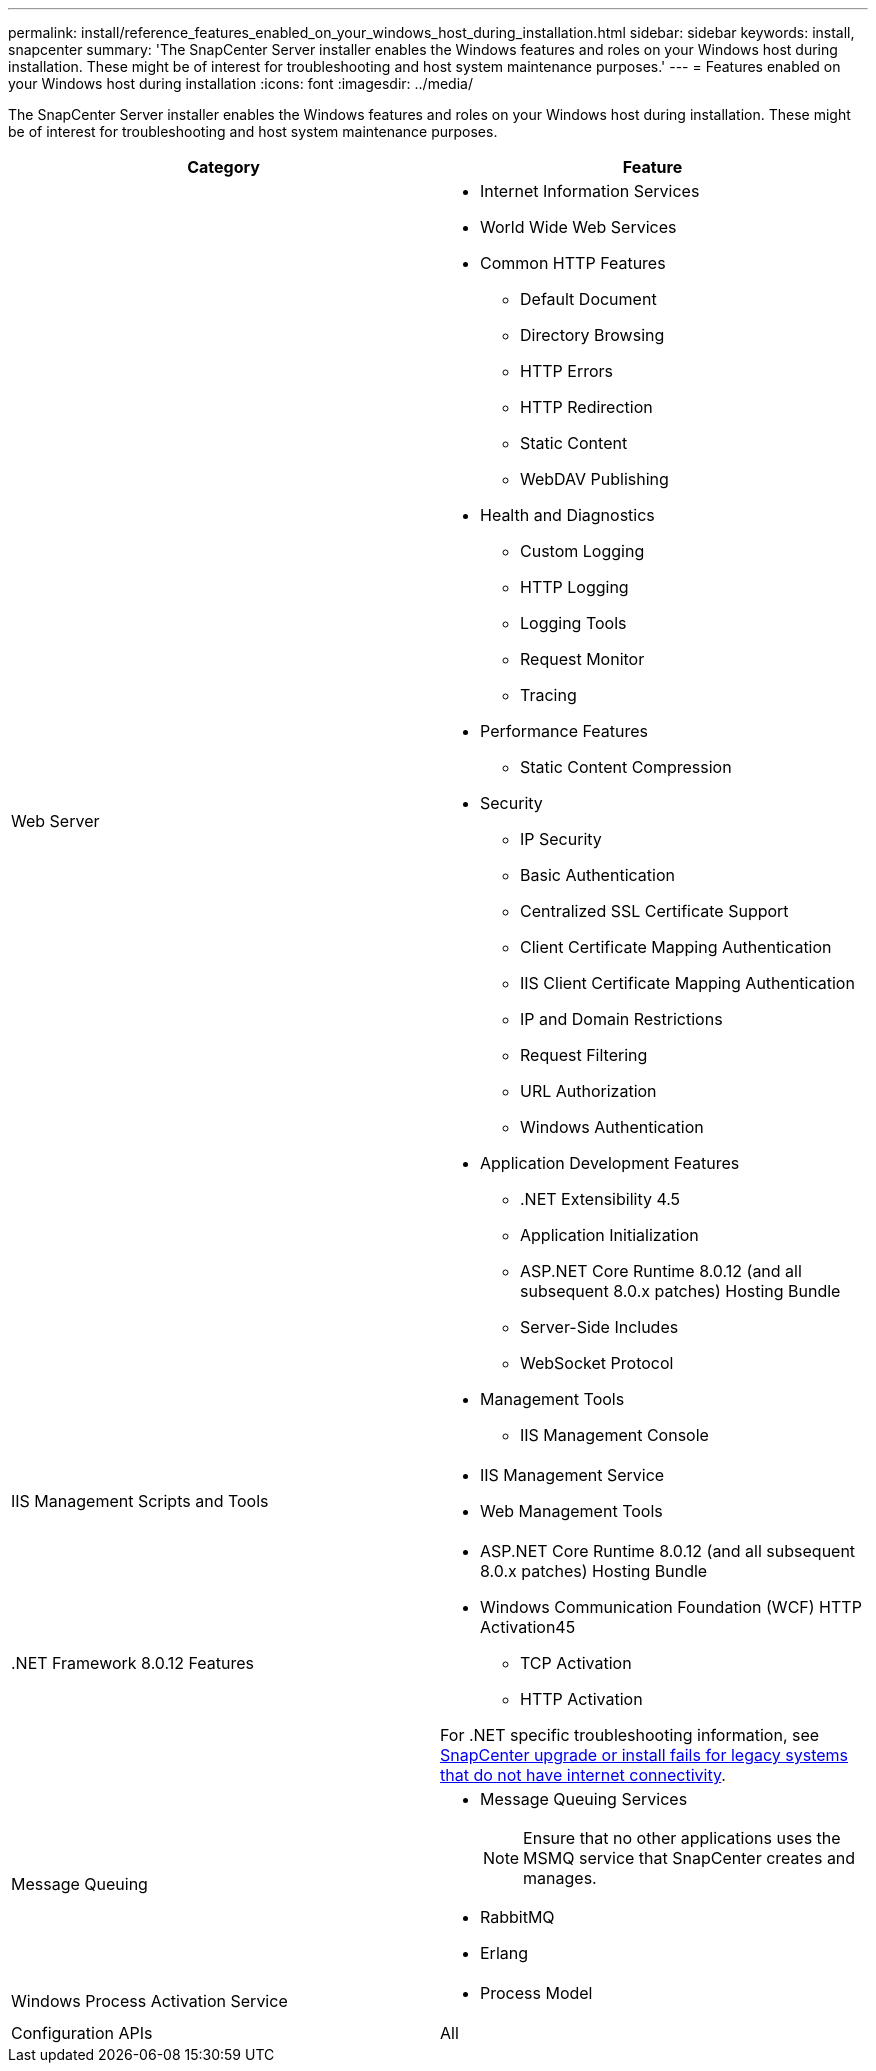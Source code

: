 ---
permalink: install/reference_features_enabled_on_your_windows_host_during_installation.html
sidebar: sidebar
keywords: install, snapcenter
summary: 'The SnapCenter Server installer enables the Windows features and roles on your Windows host during installation. These might be of interest for troubleshooting and host system maintenance purposes.'
---
= Features enabled on your Windows host during installation
:icons: font
:imagesdir: ../media/

[.lead]
The SnapCenter Server installer enables the Windows features and roles on your Windows host during installation. These might be of interest for troubleshooting and host system maintenance purposes.

|===
| Category| Feature

a|
Web Server
a|

* Internet Information Services
* World Wide Web Services
* Common HTTP Features
 ** Default Document
 ** Directory Browsing
 ** HTTP Errors
 ** HTTP Redirection
 ** Static Content
 ** WebDAV Publishing
* Health and Diagnostics
 ** Custom Logging
 ** HTTP Logging
 ** Logging Tools
 ** Request Monitor
 ** Tracing
* Performance Features
 ** Static Content Compression
* Security
 ** IP Security
 ** Basic Authentication
 ** Centralized SSL Certificate Support
 ** Client Certificate Mapping Authentication
 ** IIS Client Certificate Mapping Authentication
 ** IP and Domain Restrictions
 ** Request Filtering
 ** URL Authorization
 ** Windows Authentication
* Application Development Features
 ** .NET Extensibility 4.5
 ** Application Initialization
 ** ASP.NET Core Runtime 8.0.12 (and all subsequent 8.0.x patches) Hosting Bundle
 ** Server-Side Includes
 ** WebSocket Protocol
* Management Tools
 ** IIS Management Console

a|
IIS Management Scripts and Tools
a|

* IIS Management Service
* Web Management Tools

a|
+.NET Framework 8.0.12 Features+
a|
* ASP.NET Core Runtime 8.0.12 (and all subsequent 8.0.x patches) Hosting Bundle
* Windows Communication Foundation (WCF) HTTP Activation45
 ** TCP Activation
 ** HTTP Activation

For .NET specific troubleshooting information, see https://kb.netapp.com/Advice_and_Troubleshooting/Data_Protection_and_Security/SnapCenter/SnapCenter_upgrade_or_install_fails_with_%22This_KB_is_not_related_to_the_OS%22[SnapCenter upgrade or install fails for legacy systems that do not have internet connectivity^].
a|
Message Queuing
a|

* Message Queuing Services
+
NOTE: Ensure that no other applications uses the MSMQ service that SnapCenter creates and manages.
* RabbitMQ
* Erlang 

a|
Windows Process Activation Service
a|

* Process Model

a|
Configuration APIs
a|
All
|===
